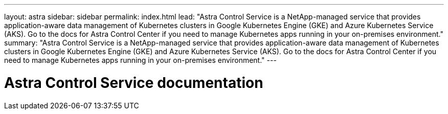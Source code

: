 ---
layout: astra
sidebar: sidebar
permalink: index.html
lead: "Astra Control Service is a NetApp-managed service that provides application-aware data management of Kubernetes clusters in Google Kubernetes Engine (GKE) and Azure Kubernetes Service (AKS). Go to the docs for Astra Control Center if you need to manage Kubernetes apps running in your on-premises environment."
summary: "Astra Control Service is a NetApp-managed service that provides application-aware data management of Kubernetes clusters in Google Kubernetes Engine (GKE) and Azure Kubernetes Service (AKS). Go to the docs for Astra Control Center if you need to manage Kubernetes apps running in your on-premises environment."
---

= Astra Control Service documentation
:hardbreaks:
:nofooter:
:icons: font
:linkattrs:
:imagesdir: ./media/
